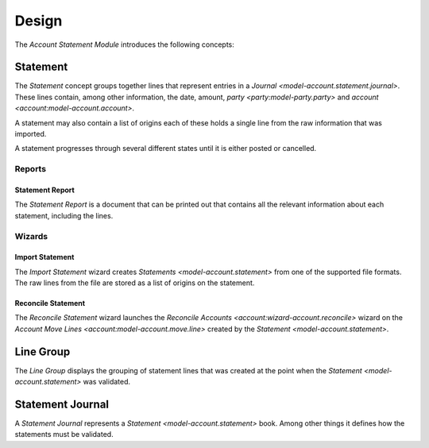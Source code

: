******
Design
******

The *Account Statement Module* introduces the following concepts:

.. _model-account.statement:

Statement
=========

The *Statement* concept groups together lines that represent entries in a
`Journal <model-account.statement.journal>`.
These lines contain, among other information, the date, amount, `party
<party:model-party.party>` and `account <account:model-account.account>`.

A statement may also contain a list of origins each of these holds a single
line from the raw information that was imported.

A statement progresses through several different states until it is either
posted or cancelled.

.. seealso::

   Statements can be found by opening the main menu item:

      |Financial --> Statements --> Statements|__

      .. |Financial --> Statements --> Statements| replace:: :menuselection:`Financial --> Statements --> Statements`
      __ https://demo.tryton.org/model/account.statement

Reports
-------

.. _report-account.statement:

Statement Report
^^^^^^^^^^^^^^^^

The *Statement Report* is a document that can be printed out that contains all
the relevant information about each statement, including the lines.

Wizards
-------

.. _wizard-account.statement.import:

Import Statement
^^^^^^^^^^^^^^^^

The *Import Statement* wizard creates `Statements <model-account.statement>`
from one of the supported file formats.
The raw lines from the file are stored as a list of origins on the statement.

.. seealso::

   Import Statement can be launch by opening the main menu item:

      |Financial --> Statements --> Import Statement|__

      .. |Financial --> Statements --> Import Statement| replace:: :menuselection:`Financial --> Statements --> Import Statement`
      __ https://demo.tryton.org/wizard/account.statement.import


.. _wizard-account.statement.reconcile:

Reconcile Statement
^^^^^^^^^^^^^^^^^^^

The *Reconcile Statement* wizard launches the `Reconcile Accounts
<account:wizard-account.reconcile>` wizard on the `Account Move Lines
<account:model-account.move.line>` created by the `Statement
<model-account.statement>`.

.. _model-account.statement.line.group:

Line Group
==========

The *Line Group* displays the grouping of statement lines that was created
at the point when the `Statement <model-account.statement>` was validated.

.. seealso::

   Line Groups can be found by opening the main menu item:

      |Financial --> Statements --> Statements --> Line Groups|__

      .. |Financial --> Statements --> Statements --> Line Groups| replace:: :menuselection:`Financial --> Statements --> Statements --> Line Groups`
      __ https://demo.tryton.org/model/account.statement.line.group

.. _model-account.statement.journal:

Statement Journal
=================

A *Statement Journal* represents a `Statement <model-account.statement>` book.
Among other things it defines how the statements must be validated.

.. seealso::

   Statement Journals can be found by opening the main menu item:

      |Financial --> Configuration --> Statements --> Statement Journals|__

      .. |Financial --> Configuration --> Statements --> Statement Journals| replace:: :menuselection:`Financial --> Configuration --> Statements --> Statement Journals`
      __ https://demo.tryton.org/model/account.statement.journal

